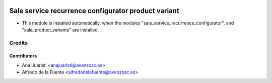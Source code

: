 .. image:: https://img.shields.io/badge/licence-AGPL--3-blue.svg
    :alt: License: AGPL-3

====================================================
Sale service recurrence configurator product variant
====================================================

* This module is installed automatically, when the modules
  "sale_service_recurrence_configurator", and "sale_product_variants" are
  installed.

Credits
=======

Contributors
------------
* Ana Juaristi <anajuaristi@avanzosc.es>
* Alfredo de la Fuente <alfredodelafuente@avanzosc.es>
